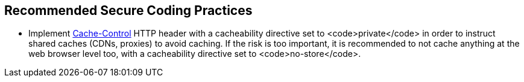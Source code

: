 == Recommended Secure Coding Practices

* Implement https://developer.mozilla.org/en-US/docs/Web/HTTP/Headers/Cache-Control[Cache-Control] HTTP header with a cacheability directive set to <code>private</code> in order to instruct shared caches (CDNs, proxies) to avoid caching. If the risk is too important, it is recommended to not cache anything at the web browser level too, with a cacheability directive set to <code>no-store</code>.
